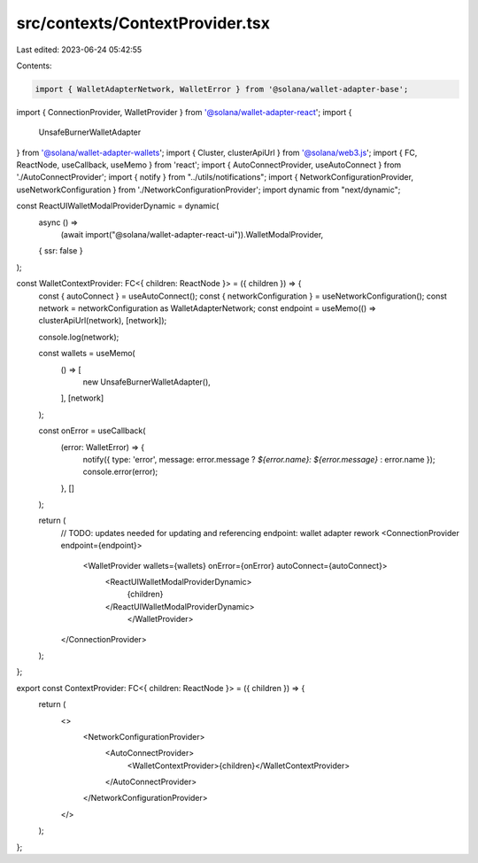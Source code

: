 src/contexts/ContextProvider.tsx
================================

Last edited: 2023-06-24 05:42:55

Contents:

.. code-block:: tsx

    import { WalletAdapterNetwork, WalletError } from '@solana/wallet-adapter-base';
import { ConnectionProvider, WalletProvider } from '@solana/wallet-adapter-react';
import {
    UnsafeBurnerWalletAdapter
} from '@solana/wallet-adapter-wallets';
import { Cluster, clusterApiUrl } from '@solana/web3.js';
import { FC, ReactNode, useCallback, useMemo } from 'react';
import { AutoConnectProvider, useAutoConnect } from './AutoConnectProvider';
import { notify } from "../utils/notifications";
import { NetworkConfigurationProvider, useNetworkConfiguration } from './NetworkConfigurationProvider';
import dynamic from "next/dynamic";

const ReactUIWalletModalProviderDynamic = dynamic(
  async () =>
    (await import("@solana/wallet-adapter-react-ui")).WalletModalProvider,
  { ssr: false }
);

const WalletContextProvider: FC<{ children: ReactNode }> = ({ children }) => {
    const { autoConnect } = useAutoConnect();
    const { networkConfiguration } = useNetworkConfiguration();
    const network = networkConfiguration as WalletAdapterNetwork;
    const endpoint = useMemo(() => clusterApiUrl(network), [network]);

    console.log(network);

    const wallets = useMemo(
        () => [
            new UnsafeBurnerWalletAdapter(),
        ],
        [network]
    );

    const onError = useCallback(
        (error: WalletError) => {
            notify({ type: 'error', message: error.message ? `${error.name}: ${error.message}` : error.name });
            console.error(error);
        },
        []
    );

    return (
        // TODO: updates needed for updating and referencing endpoint: wallet adapter rework
        <ConnectionProvider endpoint={endpoint}>
            <WalletProvider wallets={wallets} onError={onError} autoConnect={autoConnect}>
                <ReactUIWalletModalProviderDynamic>
                    {children}
                </ReactUIWalletModalProviderDynamic>
			</WalletProvider>
        </ConnectionProvider>
    );
};

export const ContextProvider: FC<{ children: ReactNode }> = ({ children }) => {
    return (
        <>
            <NetworkConfigurationProvider>
                <AutoConnectProvider>
                    <WalletContextProvider>{children}</WalletContextProvider>
                </AutoConnectProvider>
            </NetworkConfigurationProvider>
        </>
    );
};


